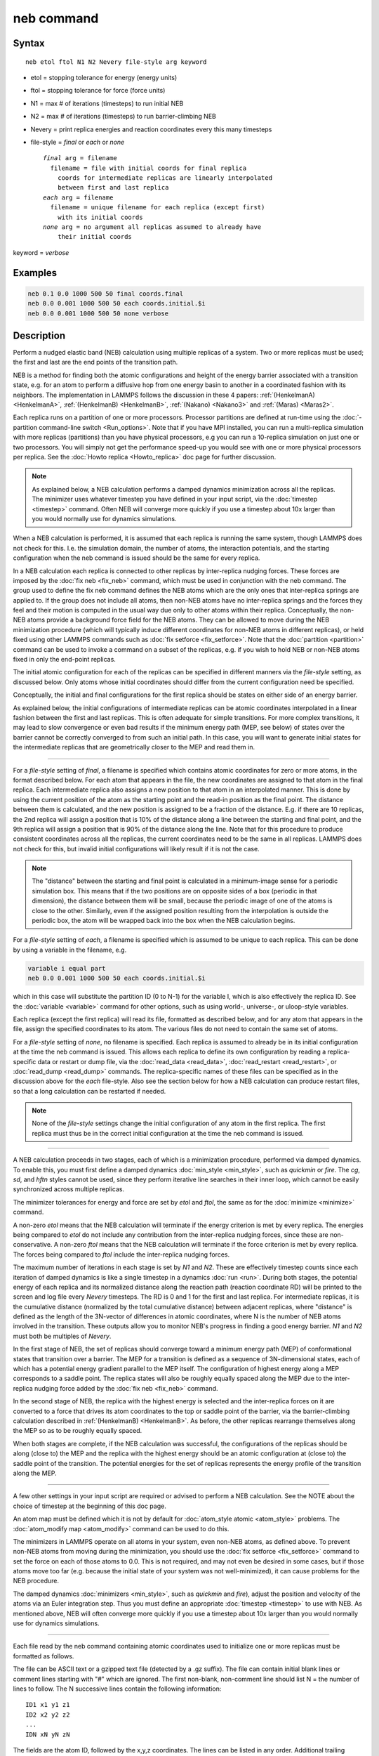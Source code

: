 .. index:: neb

neb command
===========

Syntax
""""""

.. parsed-literal::

   neb etol ftol N1 N2 Nevery file-style arg keyword

* etol = stopping tolerance for energy (energy units)
* ftol = stopping tolerance for force (force units)
* N1 = max # of iterations (timesteps) to run initial NEB
* N2 = max # of iterations (timesteps) to run barrier-climbing NEB
* Nevery = print replica energies and reaction coordinates every this many timesteps
* file-style = *final* or *each* or *none*

  .. parsed-literal::

       *final* arg = filename
         filename = file with initial coords for final replica
           coords for intermediate replicas are linearly interpolated
           between first and last replica
       *each* arg = filename
         filename = unique filename for each replica (except first)
           with its initial coords
       *none* arg = no argument all replicas assumed to already have
           their initial coords

keyword = *verbose*

Examples
""""""""

.. code-block:: LAMMPS

   neb 0.1 0.0 1000 500 50 final coords.final
   neb 0.0 0.001 1000 500 50 each coords.initial.$i
   neb 0.0 0.001 1000 500 50 none verbose

Description
"""""""""""

Perform a nudged elastic band (NEB) calculation using multiple
replicas of a system.  Two or more replicas must be used; the first
and last are the end points of the transition path.

NEB is a method for finding both the atomic configurations and height
of the energy barrier associated with a transition state, e.g. for an
atom to perform a diffusive hop from one energy basin to another in a
coordinated fashion with its neighbors.  The implementation in LAMMPS
follows the discussion in these 4 papers: :ref:`(HenkelmanA) <HenkelmanA>`,
:ref:`(HenkelmanB) <HenkelmanB>`, :ref:`(Nakano) <Nakano3>` and :ref:`(Maras) <Maras2>`.

Each replica runs on a partition of one or more processors.  Processor
partitions are defined at run-time using the :doc:`-partition command-line switch <Run_options>`.  Note that if you have MPI installed, you
can run a multi-replica simulation with more replicas (partitions)
than you have physical processors, e.g you can run a 10-replica
simulation on just one or two processors.  You will simply not get the
performance speed-up you would see with one or more physical
processors per replica.  See the :doc:`Howto replica <Howto_replica>`
doc page for further discussion.

.. note::

   As explained below, a NEB calculation performs a damped dynamics
   minimization across all the replicas.  The minimizer uses whatever
   timestep you have defined in your input script, via the
   :doc:`timestep <timestep>` command.  Often NEB will converge more
   quickly if you use a timestep about 10x larger than you would normally
   use for dynamics simulations.

When a NEB calculation is performed, it is assumed that each replica
is running the same system, though LAMMPS does not check for this.
I.e. the simulation domain, the number of atoms, the interaction
potentials, and the starting configuration when the neb command is
issued should be the same for every replica.

In a NEB calculation each replica is connected to other replicas by
inter-replica nudging forces.  These forces are imposed by the :doc:`fix neb <fix_neb>` command, which must be used in conjunction with the
neb command.  The group used to define the fix neb command defines the
NEB atoms which are the only ones that inter-replica springs are
applied to.  If the group does not include all atoms, then non-NEB
atoms have no inter-replica springs and the forces they feel and their
motion is computed in the usual way due only to other atoms within
their replica.  Conceptually, the non-NEB atoms provide a background
force field for the NEB atoms.  They can be allowed to move during the
NEB minimization procedure (which will typically induce different
coordinates for non-NEB atoms in different replicas), or held fixed
using other LAMMPS commands such as :doc:`fix setforce <fix_setforce>`.
Note that the :doc:`partition <partition>` command can be used to invoke
a command on a subset of the replicas, e.g. if you wish to hold NEB or
non-NEB atoms fixed in only the end-point replicas.

The initial atomic configuration for each of the replicas can be
specified in different manners via the *file-style* setting, as
discussed below.  Only atoms whose initial coordinates should differ
from the current configuration need be specified.

Conceptually, the initial and final configurations for the first
replica should be states on either side of an energy barrier.

As explained below, the initial configurations of intermediate
replicas can be atomic coordinates interpolated in a linear fashion
between the first and last replicas.  This is often adequate for
simple transitions.  For more complex transitions, it may lead to slow
convergence or even bad results if the minimum energy path (MEP, see
below) of states over the barrier cannot be correctly converged to
from such an initial path.  In this case, you will want to generate
initial states for the intermediate replicas that are geometrically
closer to the MEP and read them in.

----------

For a *file-style* setting of *final*\ , a filename is specified which
contains atomic coordinates for zero or more atoms, in the format
described below.  For each atom that appears in the file, the new
coordinates are assigned to that atom in the final replica.  Each
intermediate replica also assigns a new position to that atom in an
interpolated manner.  This is done by using the current position of
the atom as the starting point and the read-in position as the final
point.  The distance between them is calculated, and the new position
is assigned to be a fraction of the distance.  E.g. if there are 10
replicas, the 2nd replica will assign a position that is 10% of the
distance along a line between the starting and final point, and the
9th replica will assign a position that is 90% of the distance along
the line.  Note that for this procedure to produce consistent
coordinates across all the replicas, the current coordinates need to
be the same in all replicas.  LAMMPS does not check for this, but
invalid initial configurations will likely result if it is not the
case.

.. note::

   The "distance" between the starting and final point is
   calculated in a minimum-image sense for a periodic simulation box.
   This means that if the two positions are on opposite sides of a box
   (periodic in that dimension), the distance between them will be small,
   because the periodic image of one of the atoms is close to the other.
   Similarly, even if the assigned position resulting from the
   interpolation is outside the periodic box, the atom will be wrapped
   back into the box when the NEB calculation begins.

For a *file-style* setting of *each*\ , a filename is specified which is
assumed to be unique to each replica.  This can be done by using a
variable in the filename, e.g.

.. code-block:: LAMMPS

   variable i equal part
   neb 0.0 0.001 1000 500 50 each coords.initial.$i

which in this case will substitute the partition ID (0 to N-1) for the
variable I, which is also effectively the replica ID.  See the
:doc:`variable <variable>` command for other options, such as using
world-, universe-, or uloop-style variables.

Each replica (except the first replica) will read its file, formatted
as described below, and for any atom that appears in the file, assign
the specified coordinates to its atom.  The various files do not need
to contain the same set of atoms.

For a *file-style* setting of *none*\ , no filename is specified.  Each
replica is assumed to already be in its initial configuration at the
time the neb command is issued.  This allows each replica to define
its own configuration by reading a replica-specific data or restart or
dump file, via the :doc:`read_data <read_data>`,
:doc:`read_restart <read_restart>`, or :doc:`read_dump <read_dump>`
commands.  The replica-specific names of these files can be specified
as in the discussion above for the *each* file-style.  Also see the
section below for how a NEB calculation can produce restart files, so
that a long calculation can be restarted if needed.

.. note::

   None of the *file-style* settings change the initial
   configuration of any atom in the first replica.  The first replica
   must thus be in the correct initial configuration at the time the neb
   command is issued.

----------

A NEB calculation proceeds in two stages, each of which is a
minimization procedure, performed via damped dynamics.  To enable
this, you must first define a damped dynamics
:doc:`min_style <min_style>`, such as *quickmin* or *fire*\ .  The *cg*\ ,
*sd*\ , and *hftn* styles cannot be used, since they perform iterative
line searches in their inner loop, which cannot be easily synchronized
across multiple replicas.

The minimizer tolerances for energy and force are set by *etol* and
*ftol*\ , the same as for the :doc:`minimize <minimize>` command.

A non-zero *etol* means that the NEB calculation will terminate if the
energy criterion is met by every replica.  The energies being compared
to *etol* do not include any contribution from the inter-replica
nudging forces, since these are non-conservative.  A non-zero *ftol*
means that the NEB calculation will terminate if the force criterion
is met by every replica.  The forces being compared to *ftol* include
the inter-replica nudging forces.

The maximum number of iterations in each stage is set by *N1* and
*N2*\ .  These are effectively timestep counts since each iteration of
damped dynamics is like a single timestep in a dynamics
:doc:`run <run>`.  During both stages, the potential energy of each
replica and its normalized distance along the reaction path (reaction
coordinate RD) will be printed to the screen and log file every
*Nevery* timesteps.  The RD is 0 and 1 for the first and last replica.
For intermediate replicas, it is the cumulative distance (normalized
by the total cumulative distance) between adjacent replicas, where
"distance" is defined as the length of the 3N-vector of differences in
atomic coordinates, where N is the number of NEB atoms involved in the
transition.  These outputs allow you to monitor NEB's progress in
finding a good energy barrier.  *N1* and *N2* must both be multiples
of *Nevery*\ .

In the first stage of NEB, the set of replicas should converge toward
a minimum energy path (MEP) of conformational states that transition
over a barrier.  The MEP for a transition is defined as a sequence of
3N-dimensional states, each of which has a potential energy gradient
parallel to the MEP itself.  The configuration of highest energy along
a MEP corresponds to a saddle point.  The replica states will also be
roughly equally spaced along the MEP due to the inter-replica nudging
force added by the :doc:`fix neb <fix_neb>` command.

In the second stage of NEB, the replica with the highest energy is
selected and the inter-replica forces on it are converted to a force
that drives its atom coordinates to the top or saddle point of the
barrier, via the barrier-climbing calculation described in
:ref:`(HenkelmanB) <HenkelmanB>`.  As before, the other replicas rearrange
themselves along the MEP so as to be roughly equally spaced.

When both stages are complete, if the NEB calculation was successful,
the configurations of the replicas should be along (close to) the MEP
and the replica with the highest energy should be an atomic
configuration at (close to) the saddle point of the transition. The
potential energies for the set of replicas represents the energy
profile of the transition along the MEP.

----------

A few other settings in your input script are required or advised to
perform a NEB calculation.  See the NOTE about the choice of timestep
at the beginning of this doc page.

An atom map must be defined which it is not by default for :doc:`atom_style atomic <atom_style>` problems.  The :doc:`atom_modify map <atom_modify>` command can be used to do this.

The minimizers in LAMMPS operate on all atoms in your system, even
non-NEB atoms, as defined above.  To prevent non-NEB atoms from moving
during the minimization, you should use the :doc:`fix setforce <fix_setforce>` command to set the force on each of those
atoms to 0.0.  This is not required, and may not even be desired in
some cases, but if those atoms move too far (e.g. because the initial
state of your system was not well-minimized), it can cause problems
for the NEB procedure.

The damped dynamics :doc:`minimizers <min_style>`, such as *quickmin*
and *fire*\ ), adjust the position and velocity of the atoms via an
Euler integration step.  Thus you must define an appropriate
:doc:`timestep <timestep>` to use with NEB.  As mentioned above, NEB
will often converge more quickly if you use a timestep about 10x
larger than you would normally use for dynamics simulations.

----------

Each file read by the neb command containing atomic coordinates used
to initialize one or more replicas must be formatted as follows.

The file can be ASCII text or a gzipped text file (detected by a .gz
suffix).  The file can contain initial blank lines or comment lines
starting with "#" which are ignored.  The first non-blank, non-comment
line should list N = the number of lines to follow.  The N successive
lines contain the following information:

.. parsed-literal::

   ID1 x1 y1 z1
   ID2 x2 y2 z2
   ...
   IDN xN yN zN

The fields are the atom ID, followed by the x,y,z coordinates.  The
lines can be listed in any order.  Additional trailing information on
the line is OK, such as a comment.

Note that for a typical NEB calculation you do not need to specify
initial coordinates for very many atoms to produce differing starting
and final replicas whose intermediate replicas will converge to the
energy barrier.  Typically only new coordinates for atoms
geometrically near the barrier need be specified.

Also note there is no requirement that the atoms in the file
correspond to the NEB atoms in the group defined by the :doc:`fix neb <fix_neb>` command.  Not every NEB atom need be in the file,
and non-NEB atoms can be listed in the file.

----------

Four kinds of output can be generated during a NEB calculation: energy
barrier statistics, thermodynamic output by each replica, dump files,
and restart files.

When running with multiple partitions (each of which is a replica in
this case), the print-out to the screen and master log.lammps file
contains a line of output, printed once every *Nevery* timesteps.  It
contains the timestep, the maximum force per replica, the maximum
force per atom (in any replica), potential gradients in the initial,
final, and climbing replicas, the forward and backward energy
barriers, the total reaction coordinate (RDT), and the normalized
reaction coordinate and potential energy of each replica.

The "maximum force per replica" is the two-norm of the 3N-length force
vector for the atoms in each replica, maximized across replicas, which
is what the *ftol* setting is checking against.  In this case, N is
all the atoms in each replica.  The "maximum force per atom" is the
maximum force component of any atom in any replica.  The potential
gradients are the two-norm of the 3N-length force vector solely due to
the interaction potential i.e.  without adding in inter-replica
forces.

The "reaction coordinate" (RD) for each replica is the two-norm of the
3N-length vector of distances between its atoms and the preceding
replica's atoms, added to the RD of the preceding replica. The RD of
the first replica RD1 = 0.0; the RD of the final replica RDN = RDT,
the total reaction coordinate.  The normalized RDs are divided by RDT,
so that they form a monotonically increasing sequence from zero to
one. When computing RD, N only includes the atoms being operated on by
the fix neb command.

The forward (reverse) energy barrier is the potential energy of the
highest replica minus the energy of the first (last) replica.

Supplementary information for all replicas can be printed out to the
screen and master log.lammps file by adding the verbose keyword. This
information include the following.  The "path angle" (pathangle) for
the replica i which is the angle between the 3N-length vectors (Ri-1 -
Ri) and (Ri+1 - Ri) (where Ri is the atomic coordinates of replica
i). A "path angle" of 180 indicates that replicas i-1, i and i+1 are
aligned.  "angletangrad" is the angle between the 3N-length tangent
vector and the 3N-length force vector at image i. The tangent vector
is calculated as in :ref:`(HenkelmanA) <HenkelmanA>` for all intermediate
replicas and at R2 - R1 and RM - RM-1 for the first and last replica,
respectively.  "anglegrad" is the angle between the 3N-length energy
gradient vector of replica i and that of replica i+1. It is not
defined for the final replica and reads nan.  gradV is the norm of the
energy gradient of image i.  ReplicaForce is the two-norm of the
3N-length force vector (including nudging forces) for replica i.
MaxAtomForce is the maximum force component of any atom in replica i.

When a NEB calculation does not converge properly, the supplementary
information can help understanding what is going wrong. For instance
when the path angle becomes acute, the definition of tangent used in
the NEB calculation is questionable and the NEB cannot may diverge
:ref:`(Maras) <Maras2>`.

When running on multiple partitions, LAMMPS produces additional log
files for each partition, e.g. log.lammps.0, log.lammps.1, etc.  For a
NEB calculation, these contain the thermodynamic output for each
replica.

If :doc:`dump <dump>` commands in the input script define a filename
that includes a *universe* or *uloop* style :doc:`variable <variable>`,
then one dump file (per dump command) will be created for each
replica.  At the end of the NEB calculation, the final snapshot in
each file will contain the sequence of snapshots that transition the
system over the energy barrier.  Earlier snapshots will show the
convergence of the replicas to the MEP.

Likewise, :doc:`restart <restart>` filenames can be specified with a
*universe* or *uloop* style :doc:`variable <variable>`, to generate
restart files for each replica.  These may be useful if the NEB
calculation fails to converge properly to the MEP, and you wish to
restart the calculation from an intermediate point with altered
parameters.

There are 2 Python scripts provided in the tools/python directory,
neb_combine.py and neb_final.py, which are useful in analyzing output
from a NEB calculation.  Assume a NEB simulation with M replicas, and
the NEB atoms labeled with a specific atom type.

The neb_combine.py script extracts atom coords for the NEB atoms from
all M dump files and creates a single dump file where each snapshot
contains the NEB atoms from all the replicas and one copy of non-NEB
atoms from the first replica (presumed to be identical in other
replicas).  This can be visualized/animated to see how the NEB atoms
relax as the NEB calculation proceeds.

The neb_final.py script extracts the final snapshot from each of the M
dump files to create a single dump file with M snapshots.  This can be
visualized to watch the system make its transition over the energy
barrier.

To illustrate, here are images from the final snapshot produced by the
neb_combine.py script run on the dump files produced by the two
example input scripts in examples/neb.  Click on them to see a larger
image.

.. image:: JPG/hop1_small.jpg
   :target: JPG/hop1.jpg

.. image:: JPG/hop2_small.jpg
   :target: JPG/hop2.jpg

----------

Restrictions
""""""""""""

This command can only be used if LAMMPS was built with the REPLICA
package.  See the :doc:`Build package <Build_package>` doc
page for more info.

----------

Related commands
""""""""""""""""

:doc:`prd <prd>`, :doc:`temper <temper>`, :doc:`fix langevin <fix_langevin>`,
:doc:`fix viscous <fix_viscous>`

Default
"""""""

none

----------

.. _HenkelmanA:

**(HenkelmanA)** Henkelman and Jonsson, J Chem Phys, 113, 9978-9985 (2000).

.. _HenkelmanB:

**(HenkelmanB)** Henkelman, Uberuaga, Jonsson, J Chem Phys, 113,
9901-9904 (2000).

.. _Nakano3:

**(Nakano)** Nakano, Comp Phys Comm, 178, 280-289 (2008).

.. _Maras2:

**(Maras)** Maras, Trushin, Stukowski, Ala-Nissila, Jonsson,
Comp Phys Comm, 205, 13-21 (2016)
